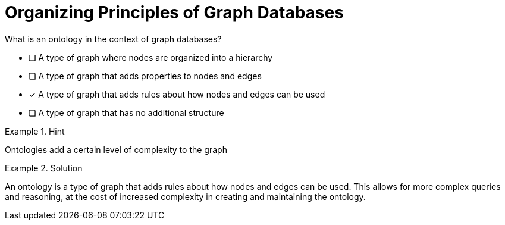 [.question]
= Organizing Principles of Graph Databases

What is an ontology in the context of graph databases?


* [ ] A type of graph where nodes are organized into a hierarchy
* [ ] A type of graph that adds properties to nodes and edges
* [*]  A type of graph that adds rules about how nodes and edges can be used
* [ ] A type of graph that has no additional structure


[.hint]
.Hint
====
Ontologies add a certain level of complexity to the graph
====

[.hint]
.Solution
====
An ontology is a type of graph that adds rules about how nodes and edges can be used. This allows for more complex queries and reasoning, at the cost of increased complexity in creating and maintaining the ontology.
====

